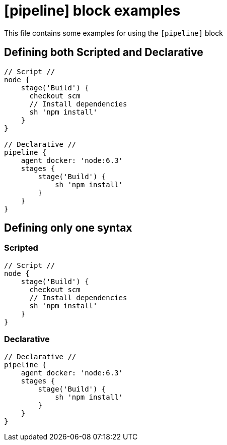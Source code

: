 = [pipeline] block examples


This file contains some examples for using the `[pipeline]` block

== Defining both Scripted and Declarative

[pipeline]
----
// Script //
node {
    stage('Build') {
      checkout scm
      // Install dependencies
      sh 'npm install'
    }
}

// Declarative //
pipeline {
    agent docker: 'node:6.3'
    stages {
        stage('Build') {
            sh 'npm install'
        }
    }
}
----

== Defining only one syntax

=== Scripted

[pipeline]
----
// Script //
node {
    stage('Build') {
      checkout scm
      // Install dependencies
      sh 'npm install'
    }
}
----

=== Declarative

[pipeline]
----
// Declarative //
pipeline {
    agent docker: 'node:6.3'
    stages {
        stage('Build') {
            sh 'npm install'
        }
    }
}
----
